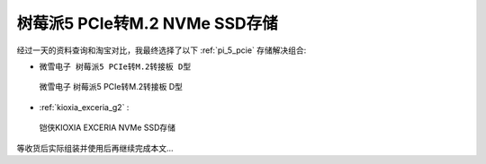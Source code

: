 .. _pi_5_pcie_m.2_ssd:

================================
树莓派5 PCIe转M.2 NVMe SSD存储
================================

经过一天的资料查询和淘宝对比，我最终选择了以下 :ref:`pi_5_pcie` 存储解决组合:

- ``微雪电子 树莓派5 PCIe转M.2转接板 D型``

.. figure:: ../../_static/raspberry_pi/hardware/pi5_pcie_m.2.png

   微雪电子 树莓派5 PCIe转M.2转接板 D型

- :ref:`kioxia_exceria_g2` :

.. figure:: ../../_static/linux/storage/nvme/exceria-nvme-ssd_img_prd001.png

   铠侠KIOXIA EXCERIA NVMe SSD存储

等收货后实际组装并使用后再继续完成本文...

